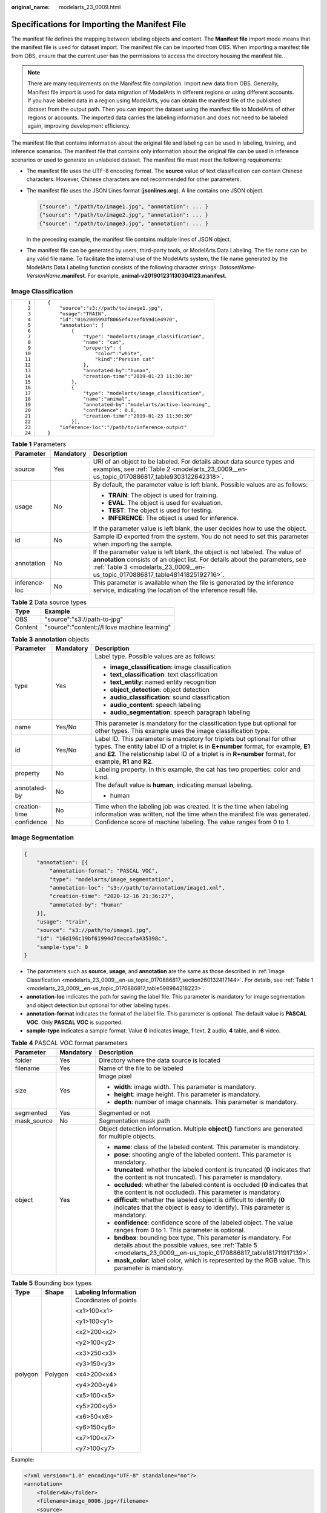 :original_name: modelarts_23_0009.html

.. _modelarts_23_0009:

Specifications for Importing the Manifest File
==============================================

The manifest file defines the mapping between labeling objects and content. The **Manifest file** import mode means that the manifest file is used for dataset import. The manifest file can be imported from OBS. When importing a manifest file from OBS, ensure that the current user has the permissions to access the directory housing the manifest file.

.. note::

   There are many requirements on the Manifest file compilation. Import new data from OBS. Generally, Manifest file import is used for data migration of ModelArts in different regions or using different accounts. If you have labeled data in a region using ModelArts, you can obtain the manifest file of the published dataset from the output path. Then you can import the dataset using the manifest file to ModelArts of other regions or accounts. The imported data carries the labeling information and does not need to be labeled again, improving development efficiency.

The manifest file that contains information about the original file and labeling can be used in labeling, training, and inference scenarios. The manifest file that contains only information about the original file can be used in inference scenarios or used to generate an unlabeled dataset. The manifest file must meet the following requirements:

-  The manifest file uses the UTF-8 encoding format. The **source** value of text classification can contain Chinese characters. However, Chinese characters are not recommended for other parameters.

-  The manifest file uses the JSON Lines format (**jsonlines.org**). A line contains one JSON object.

   .. code-block::

      {"source": "/path/to/image1.jpg", "annotation": ... }
      {"source": "/path/to/image2.jpg", "annotation": ... }
      {"source": "/path/to/image3.jpg", "annotation": ... }

   In the preceding example, the manifest file contains multiple lines of JSON object.

-  The manifest file can be generated by users, third-party tools, or ModelArts Data Labeling. The file name can be any valid file name. To facilitate the internal use of the ModelArts system, the file name generated by the ModelArts Data Labeling function consists of the following character strings: *DatasetName*-*VersionName*\ **.manifest**. For example, **animal-v201901231130304123.manifest**.

.. _modelarts_23_0009__en-us_topic_0170886817_section260132417144:

Image Classification
--------------------

+-----------------------------------+--------------------------------------------------------------+
| ::                                | ::                                                           |
|                                   |                                                              |
|     1                             |    {                                                         |
|     2                             |        "source":"s3://path/to/image1.jpg",                   |
|     3                             |        "usage":"TRAIN",                                      |
|     4                             |        "id":"0162005993f8065ef47eefb59d1e4970",              |
|     5                             |        "annotation": [                                       |
|     6                             |            {                                                 |
|     7                             |                "type": "modelarts/image_classification",     |
|     8                             |                "name": "cat",                                |
|     9                             |                "property": {                                 |
|    10                             |                    "color":"white",                          |
|    11                             |                    "kind":"Persian cat"                      |
|    12                             |                },                                            |
|    13                             |                "annotated-by":"human",                       |
|    14                             |                "creation-time":"2019-01-23 11:30:30"         |
|    15                             |            },                                                |
|    16                             |            {                                                 |
|    17                             |                "type": "modelarts/image_classification",     |
|    18                             |                "name":"animal",                              |
|    19                             |                "annotated-by":"modelarts/active-learning",   |
|    20                             |                "confidence": 0.8,                            |
|    21                             |                "creation-time":"2019-01-23 11:30:30"         |
|    22                             |            }],                                               |
|    23                             |        "inference-loc":"/path/to/inference-output"           |
|    24                             |    }                                                         |
+-----------------------------------+--------------------------------------------------------------+

.. _modelarts_23_0009__en-us_topic_0170886817_table598984218223:

.. table:: **Table 1** Parameters

   +-----------------------+-----------------------+------------------------------------------------------------------------------------------------------------------------------------------------------------------------------------------------------------------------------------------------+
   | Parameter             | Mandatory             | Description                                                                                                                                                                                                                                    |
   +=======================+=======================+================================================================================================================================================================================================================================================+
   | source                | Yes                   | URI of an object to be labeled. For details about data source types and examples, see :ref:`Table 2 <modelarts_23_0009__en-us_topic_0170886817_table9303122642318>`.                                                                           |
   +-----------------------+-----------------------+------------------------------------------------------------------------------------------------------------------------------------------------------------------------------------------------------------------------------------------------+
   | usage                 | No                    | By default, the parameter value is left blank. Possible values are as follows:                                                                                                                                                                 |
   |                       |                       |                                                                                                                                                                                                                                                |
   |                       |                       | -  **TRAIN**: The object is used for training.                                                                                                                                                                                                 |
   |                       |                       | -  **EVAL**: The object is used for evaluation.                                                                                                                                                                                                |
   |                       |                       | -  **TEST**: The object is used for testing.                                                                                                                                                                                                   |
   |                       |                       | -  **INFERENCE**: The object is used for inference.                                                                                                                                                                                            |
   |                       |                       |                                                                                                                                                                                                                                                |
   |                       |                       | If the parameter value is left blank, the user decides how to use the object.                                                                                                                                                                  |
   +-----------------------+-----------------------+------------------------------------------------------------------------------------------------------------------------------------------------------------------------------------------------------------------------------------------------+
   | id                    | No                    | Sample ID exported from the system. You do not need to set this parameter when importing the sample.                                                                                                                                           |
   +-----------------------+-----------------------+------------------------------------------------------------------------------------------------------------------------------------------------------------------------------------------------------------------------------------------------+
   | annotation            | No                    | If the parameter value is left blank, the object is not labeled. The value of **annotation** consists of an object list. For details about the parameters, see :ref:`Table 3 <modelarts_23_0009__en-us_topic_0170886817_table48141825192716>`. |
   +-----------------------+-----------------------+------------------------------------------------------------------------------------------------------------------------------------------------------------------------------------------------------------------------------------------------+
   | inference-loc         | No                    | This parameter is available when the file is generated by the inference service, indicating the location of the inference result file.                                                                                                         |
   +-----------------------+-----------------------+------------------------------------------------------------------------------------------------------------------------------------------------------------------------------------------------------------------------------------------------+

.. _modelarts_23_0009__en-us_topic_0170886817_table9303122642318:

.. table:: **Table 2** Data source types

   ======= ============================================
   Type    Example
   ======= ============================================
   OBS     "source":"s3://path-to-jpg"
   Content "source":"content://I love machine learning"
   ======= ============================================

.. _modelarts_23_0009__en-us_topic_0170886817_table48141825192716:

.. table:: **Table 3** **annotation** objects

   +-----------------------+-----------------------+--------------------------------------------------------------------------------------------------------------------------------------------------------------------------------------------------------------------------------------------------------------------------------+
   | Parameter             | Mandatory             | Description                                                                                                                                                                                                                                                                    |
   +=======================+=======================+================================================================================================================================================================================================================================================================================+
   | type                  | Yes                   | Label type. Possible values are as follows:                                                                                                                                                                                                                                    |
   |                       |                       |                                                                                                                                                                                                                                                                                |
   |                       |                       | -  **image_classification**: image classification                                                                                                                                                                                                                              |
   |                       |                       | -  **text_classification**: text classification                                                                                                                                                                                                                                |
   |                       |                       | -  **text_entity**: named entity recognition                                                                                                                                                                                                                                   |
   |                       |                       | -  **object_detection**: object detection                                                                                                                                                                                                                                      |
   |                       |                       | -  **audio_classification**: sound classification                                                                                                                                                                                                                              |
   |                       |                       | -  **audio_content**: speech labeling                                                                                                                                                                                                                                          |
   |                       |                       | -  **audio_segmentation**: speech paragraph labeling                                                                                                                                                                                                                           |
   +-----------------------+-----------------------+--------------------------------------------------------------------------------------------------------------------------------------------------------------------------------------------------------------------------------------------------------------------------------+
   | name                  | Yes/No                | This parameter is mandatory for the classification type but optional for other types. This example uses the image classification type.                                                                                                                                         |
   +-----------------------+-----------------------+--------------------------------------------------------------------------------------------------------------------------------------------------------------------------------------------------------------------------------------------------------------------------------+
   | id                    | Yes/No                | Label ID. This parameter is mandatory for triplets but optional for other types. The entity label ID of a triplet is in **E+number** format, for example, **E1** and **E2**. The relationship label ID of a triplet is in **R+number** format, for example, **R1** and **R2**. |
   +-----------------------+-----------------------+--------------------------------------------------------------------------------------------------------------------------------------------------------------------------------------------------------------------------------------------------------------------------------+
   | property              | No                    | Labeling property. In this example, the cat has two properties: color and kind.                                                                                                                                                                                                |
   +-----------------------+-----------------------+--------------------------------------------------------------------------------------------------------------------------------------------------------------------------------------------------------------------------------------------------------------------------------+
   | annotated-by          | No                    | The default value is **human**, indicating manual labeling.                                                                                                                                                                                                                    |
   |                       |                       |                                                                                                                                                                                                                                                                                |
   |                       |                       | -  human                                                                                                                                                                                                                                                                       |
   +-----------------------+-----------------------+--------------------------------------------------------------------------------------------------------------------------------------------------------------------------------------------------------------------------------------------------------------------------------+
   | creation-time         | No                    | Time when the labeling job was created. It is the time when labeling information was written, not the time when the manifest file was generated.                                                                                                                               |
   +-----------------------+-----------------------+--------------------------------------------------------------------------------------------------------------------------------------------------------------------------------------------------------------------------------------------------------------------------------+
   | confidence            | No                    | Confidence score of machine labeling. The value ranges from 0 to 1.                                                                                                                                                                                                            |
   +-----------------------+-----------------------+--------------------------------------------------------------------------------------------------------------------------------------------------------------------------------------------------------------------------------------------------------------------------------+

.. _modelarts_23_0009__en-us_topic_0170886817_section6459163044216:

Image Segmentation
------------------

.. code-block::

   {
       "annotation": [{
           "annotation-format": "PASCAL VOC",
           "type": "modelarts/image_segmentation",
           "annotation-loc": "s3://path/to/annotation/image1.xml",
           "creation-time": "2020-12-16 21:36:27",
           "annotated-by": "human"
       }],
       "usage": "train",
       "source": "s3://path/to/image1.jpg",
       "id": "16d196c19bf61994d7deccafa435398c",
       "sample-type": 0
   }

-  The parameters such as **source**, **usage**, and **annotation** are the same as those described in :ref:`Image Classification <modelarts_23_0009__en-us_topic_0170886817_section260132417144>`. For details, see :ref:`Table 1 <modelarts_23_0009__en-us_topic_0170886817_table598984218223>`.
-  **annotation-loc** indicates the path for saving the label file. This parameter is mandatory for image segmentation and object detection but optional for other labeling types.
-  **annotation-format** indicates the format of the label file. This parameter is optional. The default value is **PASCAL VOC**. Only **PASCAL VOC** is supported.
-  **sample-type** indicates a sample format. Value **0** indicates image, **1** text, **2** audio, **4** table, and **6** video.

.. _modelarts_23_0009__en-us_topic_0170886817_table1516151991311:

.. table:: **Table 4** PASCAL VOC format parameters

   +-----------------------+-----------------------+-----------------------------------------------------------------------------------------------------------------------------------------------------------------------------------------+
   | Parameter             | Mandatory             | Description                                                                                                                                                                             |
   +=======================+=======================+=========================================================================================================================================================================================+
   | folder                | Yes                   | Directory where the data source is located                                                                                                                                              |
   +-----------------------+-----------------------+-----------------------------------------------------------------------------------------------------------------------------------------------------------------------------------------+
   | filename              | Yes                   | Name of the file to be labeled                                                                                                                                                          |
   +-----------------------+-----------------------+-----------------------------------------------------------------------------------------------------------------------------------------------------------------------------------------+
   | size                  | Yes                   | Image pixel                                                                                                                                                                             |
   |                       |                       |                                                                                                                                                                                         |
   |                       |                       | -  **width**: image width. This parameter is mandatory.                                                                                                                                 |
   |                       |                       | -  **height**: image height. This parameter is mandatory.                                                                                                                               |
   |                       |                       | -  **depth**: number of image channels. This parameter is mandatory.                                                                                                                    |
   +-----------------------+-----------------------+-----------------------------------------------------------------------------------------------------------------------------------------------------------------------------------------+
   | segmented             | Yes                   | Segmented or not                                                                                                                                                                        |
   +-----------------------+-----------------------+-----------------------------------------------------------------------------------------------------------------------------------------------------------------------------------------+
   | mask_source           | No                    | Segmentation mask path                                                                                                                                                                  |
   +-----------------------+-----------------------+-----------------------------------------------------------------------------------------------------------------------------------------------------------------------------------------+
   | object                | Yes                   | Object detection information. Multiple **object{}** functions are generated for multiple objects.                                                                                       |
   |                       |                       |                                                                                                                                                                                         |
   |                       |                       | -  **name**: class of the labeled content. This parameter is mandatory.                                                                                                                 |
   |                       |                       | -  **pose**: shooting angle of the labeled content. This parameter is mandatory.                                                                                                        |
   |                       |                       | -  **truncated**: whether the labeled content is truncated (**0** indicates that the content is not truncated). This parameter is mandatory.                                            |
   |                       |                       | -  **occluded**: whether the labeled content is occluded (**0** indicates that the content is not occluded). This parameter is mandatory.                                               |
   |                       |                       | -  **difficult**: whether the labeled object is difficult to identify (**0** indicates that the object is easy to identify). This parameter is mandatory.                               |
   |                       |                       | -  **confidence**: confidence score of the labeled object. The value ranges from 0 to 1. This parameter is optional.                                                                    |
   |                       |                       | -  **bndbox**: bounding box type. This parameter is mandatory. For details about the possible values, see :ref:`Table 5 <modelarts_23_0009__en-us_topic_0170886817_table181711917139>`. |
   |                       |                       | -  **mask_color**: label color, which is represented by the RGB value. This parameter is mandatory.                                                                                     |
   +-----------------------+-----------------------+-----------------------------------------------------------------------------------------------------------------------------------------------------------------------------------------+

.. _modelarts_23_0009__en-us_topic_0170886817_table181711917139:

.. table:: **Table 5** Bounding box types

   +-----------------------+-----------------------+-----------------------+
   | Type                  | Shape                 | Labeling Information  |
   +=======================+=======================+=======================+
   | polygon               | Polygon               | Coordinates of points |
   |                       |                       |                       |
   |                       |                       | <x1>100<x1>           |
   |                       |                       |                       |
   |                       |                       | <y1>100<y1>           |
   |                       |                       |                       |
   |                       |                       | <x2>200<x2>           |
   |                       |                       |                       |
   |                       |                       | <y2>100<y2>           |
   |                       |                       |                       |
   |                       |                       | <x3>250<x3>           |
   |                       |                       |                       |
   |                       |                       | <y3>150<y3>           |
   |                       |                       |                       |
   |                       |                       | <x4>200<x4>           |
   |                       |                       |                       |
   |                       |                       | <y4>200<y4>           |
   |                       |                       |                       |
   |                       |                       | <x5>100<x5>           |
   |                       |                       |                       |
   |                       |                       | <y5>200<y5>           |
   |                       |                       |                       |
   |                       |                       | <x6>50<x6>            |
   |                       |                       |                       |
   |                       |                       | <y6>150<y6>           |
   |                       |                       |                       |
   |                       |                       | <x7>100<x7>           |
   |                       |                       |                       |
   |                       |                       | <y7>100<y7>           |
   +-----------------------+-----------------------+-----------------------+

Example:

.. code-block::

   <?xml version="1.0" encoding="UTF-8" standalone="no"?>
   <annotation>
       <folder>NA</folder>
       <filename>image_0006.jpg</filename>
       <source>
           <database>Unknown</database>
       </source>
       <size>
           <width>230</width>
           <height>300</height>
           <depth>3</depth>
       </size>
       <segmented>1</segmented>
       <mask_source>obs://xianao/out/dataset-8153-Jmf5ylLjRmSacj9KevS/annotation/V001/segmentationClassRaw/image_0006.png</mask_source>
       <object>
           <name>bike</name>
           <pose>Unspecified</pose>
           <truncated>0</truncated>
           <difficult>0</difficult>
           <mask_color>193,243,53</mask_color>
           <occluded>0</occluded>
           <polygon>
               <x1>71</x1>
               <y1>48</y1>
               <x2>75</x2>
               <y2>73</y2>
               <x3>49</x3>
               <y3>69</y3>
               <x4>68</x4>
               <y4>92</y4>
               <x5>90</x5>
               <y5>101</y5>
               <x6>45</x6>
               <y6>110</y6>
               <x7>71</x7>
               <y7>48</y7>
           </polygon>
       </object>
   </annotation>

.. _modelarts_23_0009__en-us_topic_0170886817_section8593163192118:

Text Classification
-------------------

.. code-block::

   {
       "source": "content://I like this product ",
       "id":"XGDVGS",
       "annotation": [
           {
               "type": "modelarts/text_classification",
               "name": " positive",
               "annotated-by": "human",
               "creation-time": "2019-01-23 11:30:30"
           } ]
   }

The **content** parameter indicates the text to be labeled (in UTF-8 encoding format, which can be Chinese). The other parameters are the same as those described in :ref:`Image Classification <modelarts_23_0009__en-us_topic_0170886817_section260132417144>`. For details, see :ref:`Table 1 <modelarts_23_0009__en-us_topic_0170886817_table598984218223>`.

.. _modelarts_23_0009__en-us_topic_0170886817_section335761812211:

Named Entity Recognition
------------------------

.. code-block::

   {
       "source":"content://Michael Jordan is the most famous basketball player in the world.",
       "usage":"TRAIN",
       "annotation":[
           {
               "type":"modelarts/text_entity",
               "name":"Person",
               "property":{
                   "@modelarts:start_index":0,
                   "@modelarts:end_index":14
               },
               "annotated-by":"human",
               "creation-time":"2019-01-23 11:30:30"
           },
           {
               "type":"modelarts/text_entity",
               "name":"Category",
               "property":{
                   "@modelarts:start_index":34,
                   "@modelarts:end_index":44
               },
               "annotated-by":"human",
               "creation-time":"2019-01-23 11:30:30"
           }
       ]
   }

The parameters such as **source**, **usage**, and **annotation** are the same as those described in :ref:`Image Classification <modelarts_23_0009__en-us_topic_0170886817_section260132417144>`. For details, see :ref:`Table 1 <modelarts_23_0009__en-us_topic_0170886817_table598984218223>`.

:ref:`Table 6 <modelarts_23_0009__en-us_topic_0170886817_table8486339124912>` describes the property parameters. For example, if you want to extract **Michael** from **"source":"content://Michael Jordan"**, the value of **start_index** is **0** and that of **end_index** is **7**.

.. _modelarts_23_0009__en-us_topic_0170886817_table8486339124912:

.. table:: **Table 6** Description of **property** parameters

   +------------------------+-----------+-------------------------------------------------------------------------------------------------------------+
   | Parameter              | Data Type | Description                                                                                                 |
   +========================+===========+=============================================================================================================+
   | @modelarts:start_index | Integer   | Start position of the text. The value starts from 0, including the characters specified by **start_index**. |
   +------------------------+-----------+-------------------------------------------------------------------------------------------------------------+
   | @modelarts:end_index   | Integer   | End position of the text, excluding the characters specified by **end_index**.                              |
   +------------------------+-----------+-------------------------------------------------------------------------------------------------------------+

.. _modelarts_23_0009__en-us_topic_0170886817_section29512198:

Text Triplet
------------

.. code-block::

   {
       "source":"content://"Three Body" is a series of long science fiction novels created by Liu Cix.",
       "usage":"TRAIN",
       "annotation":[
           {
               "type":"modelarts/text_entity",
               "name":"Person",
               "id":"E1",
               "property":{
                   "@modelarts:start_index":67,
                   "@modelarts:end_index":74
               },
               "annotated-by":"human",
               "creation-time":"2019-01-23 11:30:30"
           },
           {
               "type":"modelarts/text_entity",
               "name":"Book",
               "id":"E2",
               "property":{
                   "@modelarts:start_index":0,
                   "@modelarts:end_index":12
               },
               "annotated-by":"human",
               "creation-time":"2019-01-23 11:30:30"
           },
           {
               "type":"modelarts/text_triplet",
               "name":"Author",
               "id":"R1",
               "property":{
                   "@modelarts:from":"E1",
                   "@modelarts:to":"E2"
               },
               "annotated-by":"human",
               "creation-time":"2019-01-23 11:30:30"
           },
           {
               "type":"modelarts/text_triplet",
               "name":"Works",
               "id":"R2",
               "property":{
                   "@modelarts:from":"E2",
                   "@modelarts:to":"E1"
               },
               "annotated-by":"human",
               "creation-time":"2019-01-23 11:30:30"
           }
       ]
   }

The parameters such as **source**, **usage**, and **annotation** are the same as those described in :ref:`Image Classification <modelarts_23_0009__en-us_topic_0170886817_section260132417144>`. For details, see :ref:`Table 1 <modelarts_23_0009__en-us_topic_0170886817_table598984218223>`.

:ref:`Table 5 property parameters <modelarts_23_0009__en-us_topic_0170886817_table134893213914>` describes the **property** parameters. **@modelarts:start_index** and **@modelarts:end_index** are the same as those of named entity recognition. For example, when **source** is set to **content://"Three Body" is a series of long science fiction novels created by Liu Cix.**, **Liu Cix** is an entity person, **Three Body** is an entity book, the person is the author of the book, and the book is works of the person.

.. _modelarts_23_0009__en-us_topic_0170886817_table134893213914:

.. table:: **Table 7** Description of **property** parameters

   +------------------------+-----------+-------------------------------------------------------------------------------------------------------------------------+
   | Parameter              | Data Type | Description                                                                                                             |
   +========================+===========+=========================================================================================================================+
   | @modelarts:start_index | Integer   | Start position of the triplet entities. The value starts from 0, including the characters specified by **start_index**. |
   +------------------------+-----------+-------------------------------------------------------------------------------------------------------------------------+
   | @modelarts:end_index   | Integer   | End position of the triplet entities, excluding the characters specified by **end_index**.                              |
   +------------------------+-----------+-------------------------------------------------------------------------------------------------------------------------+
   | @modelarts:from        | String    | Start entity ID of the triplet relationship.                                                                            |
   +------------------------+-----------+-------------------------------------------------------------------------------------------------------------------------+
   | @modelarts:to          | String    | Entity ID pointed to in the triplet relationship.                                                                       |
   +------------------------+-----------+-------------------------------------------------------------------------------------------------------------------------+

.. _modelarts_23_0009__en-us_topic_0170886817_section1571582442114:

Object Detection
----------------

.. code-block::

   {
       "source":"s3://path/to/image1.jpg",
       "usage":"TRAIN",
       "annotation": [
           {
               "type":"modelarts/object_detection",
               "annotation-loc": "s3://path/to/annotation1.xml",
               "annotation-format":"PASCAL VOC",
               "annotated-by":"human",
               "creation-time":"2019-01-23 11:30:30"
           }]
   }

-  The parameters such as **source**, **usage**, and **annotation** are the same as those described in :ref:`Image Classification <modelarts_23_0009__en-us_topic_0170886817_section260132417144>`. For details, see :ref:`Table 1 <modelarts_23_0009__en-us_topic_0170886817_table598984218223>`.
-  **annotation-loc** indicates the path for saving the label file. This parameter is mandatory for object detection and image segmentation but optional for other labeling types.
-  **annotation-format** indicates the format of the label file. This parameter is optional. The default value is **PASCAL VOC**. Only **PASCAL VOC** is supported.

.. _modelarts_23_0009__en-us_topic_0170886817_table77167388472:

.. table:: **Table 8** PASCAL VOC format parameters

   +-----------------------+-----------------------+------------------------------------------------------------------------------------------------------------------------------------------------------------------------------------------+
   | Parameter             | Mandatory             | Description                                                                                                                                                                              |
   +=======================+=======================+==========================================================================================================================================================================================+
   | folder                | Yes                   | Directory where the data source is located                                                                                                                                               |
   +-----------------------+-----------------------+------------------------------------------------------------------------------------------------------------------------------------------------------------------------------------------+
   | filename              | Yes                   | Name of the file to be labeled                                                                                                                                                           |
   +-----------------------+-----------------------+------------------------------------------------------------------------------------------------------------------------------------------------------------------------------------------+
   | size                  | Yes                   | Image pixel                                                                                                                                                                              |
   |                       |                       |                                                                                                                                                                                          |
   |                       |                       | -  **width**: image width. This parameter is mandatory.                                                                                                                                  |
   |                       |                       | -  **height**: image height. This parameter is mandatory.                                                                                                                                |
   |                       |                       | -  **depth**: number of image channels. This parameter is mandatory.                                                                                                                     |
   +-----------------------+-----------------------+------------------------------------------------------------------------------------------------------------------------------------------------------------------------------------------+
   | segmented             | Yes                   | Segmented or not                                                                                                                                                                         |
   +-----------------------+-----------------------+------------------------------------------------------------------------------------------------------------------------------------------------------------------------------------------+
   | object                | Yes                   | Object detection information. Multiple **object{}** functions are generated for multiple objects.                                                                                        |
   |                       |                       |                                                                                                                                                                                          |
   |                       |                       | -  **name**: class of the labeled content. This parameter is mandatory.                                                                                                                  |
   |                       |                       | -  **pose**: shooting angle of the labeled content. This parameter is mandatory.                                                                                                         |
   |                       |                       | -  **truncated**: whether the labeled content is truncated (**0** indicates that the content is not truncated). This parameter is mandatory.                                             |
   |                       |                       | -  **occluded**: whether the labeled content is occluded (**0** indicates that the content is not occluded). This parameter is mandatory.                                                |
   |                       |                       | -  **difficult**: whether the labeled object is difficult to identify (**0** indicates that the object is easy to identify). This parameter is mandatory.                                |
   |                       |                       | -  **confidence**: confidence score of the labeled object. The value ranges from 0 to 1. This parameter is optional.                                                                     |
   |                       |                       | -  **bndbox**: bounding box type. This parameter is mandatory. For details about the possible values, see :ref:`Table 9 <modelarts_23_0009__en-us_topic_0170886817_table1770752310500>`. |
   +-----------------------+-----------------------+------------------------------------------------------------------------------------------------------------------------------------------------------------------------------------------+

.. _modelarts_23_0009__en-us_topic_0170886817_table1770752310500:

.. table:: **Table 9** Description of bounding box types

   +-----------------------+-----------------------+------------------------------------------------------+
   | Type                  | Shape                 | Labeling Information                                 |
   +=======================+=======================+======================================================+
   | point                 | Point                 | Coordinates of a point                               |
   |                       |                       |                                                      |
   |                       |                       | <x>100<x>                                            |
   |                       |                       |                                                      |
   |                       |                       | <y>100<y>                                            |
   +-----------------------+-----------------------+------------------------------------------------------+
   | line                  | Line                  | Coordinates of points                                |
   |                       |                       |                                                      |
   |                       |                       | <x1>100<x1>                                          |
   |                       |                       |                                                      |
   |                       |                       | <y1>100<y1>                                          |
   |                       |                       |                                                      |
   |                       |                       | <x2>200<x2>                                          |
   |                       |                       |                                                      |
   |                       |                       | <y2>200<y2>                                          |
   +-----------------------+-----------------------+------------------------------------------------------+
   | bndbox                | Rectangle             | Coordinates of the upper left and lower right points |
   |                       |                       |                                                      |
   |                       |                       | <xmin>100<xmin>                                      |
   |                       |                       |                                                      |
   |                       |                       | <ymin>100<ymin>                                      |
   |                       |                       |                                                      |
   |                       |                       | <xmax>200<xmax>                                      |
   |                       |                       |                                                      |
   |                       |                       | <ymax>200<ymax>                                      |
   +-----------------------+-----------------------+------------------------------------------------------+
   | polygon               | Polygon               | Coordinates of points                                |
   |                       |                       |                                                      |
   |                       |                       | <x1>100<x1>                                          |
   |                       |                       |                                                      |
   |                       |                       | <y1>100<y1>                                          |
   |                       |                       |                                                      |
   |                       |                       | <x2>200<x2>                                          |
   |                       |                       |                                                      |
   |                       |                       | <y2>100<y2>                                          |
   |                       |                       |                                                      |
   |                       |                       | <x3>250<x3>                                          |
   |                       |                       |                                                      |
   |                       |                       | <y3>150<y3>                                          |
   |                       |                       |                                                      |
   |                       |                       | <x4>200<x4>                                          |
   |                       |                       |                                                      |
   |                       |                       | <y4>200<y4>                                          |
   |                       |                       |                                                      |
   |                       |                       | <x5>100<x5>                                          |
   |                       |                       |                                                      |
   |                       |                       | <y5>200<y5>                                          |
   |                       |                       |                                                      |
   |                       |                       | <x6>50<x6>                                           |
   |                       |                       |                                                      |
   |                       |                       | <y6>150<y6>                                          |
   +-----------------------+-----------------------+------------------------------------------------------+
   | circle                | Circle                | Center coordinates and radius                        |
   |                       |                       |                                                      |
   |                       |                       | <cx>100<cx>                                          |
   |                       |                       |                                                      |
   |                       |                       | <cy>100<cy>                                          |
   |                       |                       |                                                      |
   |                       |                       | <r>50<r>                                             |
   +-----------------------+-----------------------+------------------------------------------------------+

Example:

.. code-block::

   <annotation>
      <folder>test_data</folder>
      <filename>260730932.jpg</filename>
      <size>
          <width>767</width>
          <height>959</height>
          <depth>3</depth>
      </size>
      <segmented>0</segmented>
      <object>
          <name>point</name>
          <pose>Unspecified</pose>
          <truncated>0</truncated>
          <occluded>0</occluded>
          <difficult>0</difficult>
          <point>
              <x1>456</x1>
              <y1>596</y1>
          </point>
      </object>
      <object>
          <name>line</name>
          <pose>Unspecified</pose>
          <truncated>0</truncated>
          <occluded>0</occluded>
          <difficult>0</difficult>
          <line>
              <x1>133</x1>
              <y1>651</y1>
              <x2>229</x2>
              <y2>561</y2>
          </line>
      </object>
      <object>
          <name>bag</name>
          <pose>Unspecified</pose>
          <truncated>0</truncated>
          <occluded>0</occluded>
          <difficult>0</difficult>
          <bndbox>
              <xmin>108</xmin>
              <ymin>101</ymin>
              <xmax>251</xmax>
              <ymax>238</ymax>
          </bndbox>
      </object>
      <object>
          <name>boots</name>
          <pose>Unspecified</pose>
          <truncated>0</truncated>
          <occluded>0</occluded>
          <difficult>0</difficult>

          <polygon>
              <x1>373</x1>
              <y1>264</y1>
              <x2>500</x2>
              <y2>198</y2>
              <x3>437</x3>
              <y3>76</y3>
              <x4>310</x4>
              <y4>142</y4>
          </polygon>
      </object>
      <object>
          <name>circle</name>
          <pose>Unspecified</pose>
          <truncated>0</truncated>
          <occluded>0</occluded>
          <difficult>0</difficult>
          <circle>
              <cx>405</cx>
              <cy>170</cy>
              <r>100<r>
          </circle>
      </object>
   </annotation>

.. _modelarts_23_0009__en-us_topic_0170886817_section2373122922115:

Sound Classification
--------------------

.. code-block::

   {
   "source":
   "s3://path/to/pets.wav",
       "annotation": [
           {
               "type": "modelarts/audio_classification",
               "name":"cat",
               "annotated-by":"human",
               "creation-time":"2019-01-23 11:30:30"
           }
       ]
   }

The parameters such as **source**, **usage**, and **annotation** are the same as those described in :ref:`Image Classification <modelarts_23_0009__en-us_topic_0170886817_section260132417144>`. For details, see :ref:`Table 1 <modelarts_23_0009__en-us_topic_0170886817_table598984218223>`.

.. _modelarts_23_0009__en-us_topic_0170886817_section10586153472113:

Speech Labeling
---------------

.. code-block::

   {
       "source":"s3://path/to/audio1.wav",
       "annotation":[
           {
               "type":"modelarts/audio_content",
               "property":{
                   "@modelarts:content":"Today is a good day."
               },
               "annotated-by":"human",
               "creation-time":"2019-01-23 11:30:30"
           }
       ]
   }

-  The parameters such as **source**, **usage**, and **annotation** are the same as those described in :ref:`Image Classification <modelarts_23_0009__en-us_topic_0170886817_section260132417144>`. For details, see :ref:`Table 1 <modelarts_23_0009__en-us_topic_0170886817_table598984218223>`.
-  The **@modelarts:content** parameter in **property** indicates speech labeling. The data type is **String**.

.. _modelarts_23_0009__en-us_topic_0170886817_section1260563812219:

Speech Paragraph Labeling
-------------------------

.. code-block::

   {
       "source":"s3://path/to/audio1.wav",
       "usage":"TRAIN",
       "annotation":[
           {

   "type":"modelarts/audio_segmentation",
               "property":{
                   "@modelarts:start_time":"00:01:10.123",
                   "@modelarts:end_time":"00:01:15.456",

                   "@modelarts:source":"Tom",

                   "@modelarts:content":"How are you?"
               },
              "annotated-by":"human",
              "creation-time":"2019-01-23 11:30:30"
           },
           {
              "type":"modelarts/audio_segmentation",
               "property":{
                   "@modelarts:start_time":"00:01:22.754",
                   "@modelarts:end_time":"00:01:24.145",
                   "@modelarts:source":"Jerry",
                   "@modelarts:content":"I'm fine, thank you."
               },
              "annotated-by":"human",
              "creation-time":"2019-01-23 11:30:30"
           }
       ]
   }

-  The parameters such as **source**, **usage**, and **annotation** are the same as those described in :ref:`Image Classification <modelarts_23_0009__en-us_topic_0170886817_section260132417144>`. For details, see :ref:`Table 1 <modelarts_23_0009__en-us_topic_0170886817_table598984218223>`.

-  :ref:`Table 10 <modelarts_23_0009__en-us_topic_0170886817_table1151144815513>` describes the **property** parameters.

   .. _modelarts_23_0009__en-us_topic_0170886817_table1151144815513:

   .. table:: **Table 10** Description of **property** parameters

      +-----------------------+-----------------------+-----------------------------------------------------------------------------------------------------------------------------+
      | Parameter             | Data Type             | Description                                                                                                                 |
      +=======================+=======================+=============================================================================================================================+
      | @modelarts:start_time | String                | Start time of the sound. The format is **hh:mm:ss.SSS**.                                                                    |
      |                       |                       |                                                                                                                             |
      |                       |                       | **hh** indicates the hour, **mm** indicates the minute, **ss** indicates the second, and **SSS** indicates the millisecond. |
      +-----------------------+-----------------------+-----------------------------------------------------------------------------------------------------------------------------+
      | @modelarts:end_time   | String                | End time of the sound. The format is **hh:mm:ss.SSS**.                                                                      |
      |                       |                       |                                                                                                                             |
      |                       |                       | **hh** indicates the hour, **mm** indicates the minute, **ss** indicates the second, and **SSS** indicates the millisecond. |
      +-----------------------+-----------------------+-----------------------------------------------------------------------------------------------------------------------------+
      | @modelarts:source     | String                | Sound source                                                                                                                |
      +-----------------------+-----------------------+-----------------------------------------------------------------------------------------------------------------------------+
      | @modelarts:content    | String                | Sound content                                                                                                               |
      +-----------------------+-----------------------+-----------------------------------------------------------------------------------------------------------------------------+

.. _modelarts_23_0009__en-us_topic_0170886817_section1269454020180:

Video Labeling
--------------

.. code-block::

   {
       "annotation": [{
           "annotation-format": "PASCAL VOC",
           "type": "modelarts/object_detection",
           "annotation-loc": "s3://path/to/annotation1_t1.473722.xml",
           "creation-time": "2020-10-09 14:08:24",
           "annotated-by": "human"
       }],
       "usage": "train",
       "property": {
           "@modelarts:parent_duration": 8,
           "@modelarts:parent_source": "s3://path/to/annotation1.mp4",
           "@modelarts:time_in_video": 1.473722
       },
       "source": "s3://input/path/to/annotation1_t1.473722.jpg",
       "id": "43d88677c1e9a971eeb692a80534b5d5",
       "sample-type": 0
   }

-  The parameters such as **source**, **usage**, and **annotation** are the same as those described in :ref:`Image Classification <modelarts_23_0009__en-us_topic_0170886817_section260132417144>`. For details, see :ref:`Table 1 <modelarts_23_0009__en-us_topic_0170886817_table598984218223>`.
-  **annotation-loc** indicates the path for saving the label file. This parameter is mandatory for object detection but optional for other labeling types.
-  **annotation-format** indicates the format of the label file. This parameter is optional. The default value is **PASCAL VOC**. Only **PASCAL VOC** is supported.
-  **sample-type** indicates a sample format. Value **0** indicates image, **1** text, **2** audio, **4** table, and **6** video.

.. table:: **Table 11** **property** parameters

   +----------------------------+-----------+--------------------------------------------------+
   | Parameter                  | Data Type | Description                                      |
   +============================+===========+==================================================+
   | @modelarts:parent_duration | Double    | Duration of the labeled video, in seconds        |
   +----------------------------+-----------+--------------------------------------------------+
   | @modelarts:time_in_video   | Double    | Timestamp of the labeled video frame, in seconds |
   +----------------------------+-----------+--------------------------------------------------+
   | @modelarts:parent_source   | String    | OBS path of the labeled video                    |
   +----------------------------+-----------+--------------------------------------------------+

.. table:: **Table 12** PASCAL VOC format parameters

   +-----------------------+-----------------------+------------------------------------------------------------------------------------------------------------------------------------------------------------------------------------------+
   | Parameter             | Mandatory             | Description                                                                                                                                                                              |
   +=======================+=======================+==========================================================================================================================================================================================+
   | folder                | Yes                   | Directory where the data source is located                                                                                                                                               |
   +-----------------------+-----------------------+------------------------------------------------------------------------------------------------------------------------------------------------------------------------------------------+
   | filename              | Yes                   | Name of the file to be labeled                                                                                                                                                           |
   +-----------------------+-----------------------+------------------------------------------------------------------------------------------------------------------------------------------------------------------------------------------+
   | size                  | Yes                   | Image pixel                                                                                                                                                                              |
   |                       |                       |                                                                                                                                                                                          |
   |                       |                       | -  **width**: image width. This parameter is mandatory.                                                                                                                                  |
   |                       |                       | -  **height**: image height. This parameter is mandatory.                                                                                                                                |
   |                       |                       | -  **depth**: number of image channels. This parameter is mandatory.                                                                                                                     |
   +-----------------------+-----------------------+------------------------------------------------------------------------------------------------------------------------------------------------------------------------------------------+
   | segmented             | Yes                   | Segmented or not                                                                                                                                                                         |
   +-----------------------+-----------------------+------------------------------------------------------------------------------------------------------------------------------------------------------------------------------------------+
   | object                | Yes                   | Object detection information. Multiple **object{}** functions are generated for multiple objects.                                                                                        |
   |                       |                       |                                                                                                                                                                                          |
   |                       |                       | -  **name**: class of the labeled content. This parameter is mandatory.                                                                                                                  |
   |                       |                       | -  **pose**: shooting angle of the labeled content. This parameter is mandatory.                                                                                                         |
   |                       |                       | -  **truncated**: whether the labeled content is truncated (**0** indicates that the content is not truncated). This parameter is mandatory.                                             |
   |                       |                       | -  **occluded**: whether the labeled content is occluded (**0** indicates that the content is not occluded). This parameter is mandatory.                                                |
   |                       |                       | -  **difficult**: whether the labeled object is difficult to identify (**0** indicates that the object is easy to identify). This parameter is mandatory.                                |
   |                       |                       | -  **confidence**: confidence score of the labeled object. The value ranges from 0 to 1. This parameter is optional.                                                                     |
   |                       |                       | -  **bndbox**: bounding box type. This parameter is mandatory. For details about the possible values, see :ref:`Table 13 <modelarts_23_0009__en-us_topic_0170886817_table869624041814>`. |
   +-----------------------+-----------------------+------------------------------------------------------------------------------------------------------------------------------------------------------------------------------------------+

.. _modelarts_23_0009__en-us_topic_0170886817_table869624041814:

.. table:: **Table 13** Bounding box types

   +-----------------------+-----------------------+------------------------------------------------------+
   | Type                  | Shape                 | Labeling Information                                 |
   +=======================+=======================+======================================================+
   | point                 | Point                 | Coordinates of a point                               |
   |                       |                       |                                                      |
   |                       |                       | <x>100<x>                                            |
   |                       |                       |                                                      |
   |                       |                       | <y>100<y>                                            |
   +-----------------------+-----------------------+------------------------------------------------------+
   | line                  | Line                  | Coordinates of points                                |
   |                       |                       |                                                      |
   |                       |                       | <x1>100<x1>                                          |
   |                       |                       |                                                      |
   |                       |                       | <y1>100<y1>                                          |
   |                       |                       |                                                      |
   |                       |                       | <x2>200<x2>                                          |
   |                       |                       |                                                      |
   |                       |                       | <y2>200<y2>                                          |
   +-----------------------+-----------------------+------------------------------------------------------+
   | bndbox                | Rectangle             | Coordinates of the upper left and lower right points |
   |                       |                       |                                                      |
   |                       |                       | <xmin>100<xmin>                                      |
   |                       |                       |                                                      |
   |                       |                       | <ymin>100<ymin>                                      |
   |                       |                       |                                                      |
   |                       |                       | <xmax>200<xmax>                                      |
   |                       |                       |                                                      |
   |                       |                       | <ymax>200<ymax>                                      |
   +-----------------------+-----------------------+------------------------------------------------------+
   | polygon               | Polygon               | Coordinates of points                                |
   |                       |                       |                                                      |
   |                       |                       | <x1>100<x1>                                          |
   |                       |                       |                                                      |
   |                       |                       | <y1>100<y1>                                          |
   |                       |                       |                                                      |
   |                       |                       | <x2>200<x2>                                          |
   |                       |                       |                                                      |
   |                       |                       | <y2>100<y2>                                          |
   |                       |                       |                                                      |
   |                       |                       | <x3>250<x3>                                          |
   |                       |                       |                                                      |
   |                       |                       | <y3>150<y3>                                          |
   |                       |                       |                                                      |
   |                       |                       | <x4>200<x4>                                          |
   |                       |                       |                                                      |
   |                       |                       | <y4>200<y4>                                          |
   |                       |                       |                                                      |
   |                       |                       | <x5>100<x5>                                          |
   |                       |                       |                                                      |
   |                       |                       | <y5>200<y5>                                          |
   |                       |                       |                                                      |
   |                       |                       | <x6>50<x6>                                           |
   |                       |                       |                                                      |
   |                       |                       | <y6>150<y6>                                          |
   +-----------------------+-----------------------+------------------------------------------------------+
   | circle                | Circle                | Center coordinates and radius                        |
   |                       |                       |                                                      |
   |                       |                       | <cx>100<cx>                                          |
   |                       |                       |                                                      |
   |                       |                       | <cy>100<cy>                                          |
   |                       |                       |                                                      |
   |                       |                       | <r>50<r>                                             |
   +-----------------------+-----------------------+------------------------------------------------------+

Example:

.. code-block::

   <annotation>
      <folder>test_data</folder>
      <filename>260730932_t1.473722.jpg.jpg</filename>
      <size>
          <width>767</width>
          <height>959</height>
          <depth>3</depth>
      </size>
      <segmented>0</segmented>
      <object>
          <name>point</name>
          <pose>Unspecified</pose>
          <truncated>0</truncated>
          <occluded>0</occluded>
          <difficult>0</difficult>
          <point>
              <x1>456</x1>
              <y1>596</y1>
          </point>
      </object>
      <object>
          <name>line</name>
          <pose>Unspecified</pose>
          <truncated>0</truncated>
          <occluded>0</occluded>
          <difficult>0</difficult>
          <line>
              <x1>133</x1>
              <y1>651</y1>
              <x2>229</x2>
              <y2>561</y2>
          </line>
      </object>
      <object>
          <name>bag</name>
          <pose>Unspecified</pose>
          <truncated>0</truncated>
          <occluded>0</occluded>
          <difficult>0</difficult>
          <bndbox>
              <xmin>108</xmin>
              <ymin>101</ymin>
              <xmax>251</xmax>
              <ymax>238</ymax>
          </bndbox>
      </object>
      <object>
          <name>boots</name>
          <pose>Unspecified</pose>
          <truncated>0</truncated>
          <occluded>0</occluded>
          <difficult>0</difficult>
          <polygon>
              <x1>373</x1>
              <y1>264</y1>
              <x2>500</x2>
              <y2>198</y2>
              <x3>437</x3>
              <y3>76</y3>
              <x4>310</x4>
              <y4>142</y4>
          </polygon>
      </object>
      <object>
          <name>circle</name>
          <pose>Unspecified</pose>
          <truncated>0</truncated>
          <occluded>0</occluded>
          <difficult>0</difficult>
          <circle>
              <cx>405</cx>
              <cy>170</cy>
              <r>100<r>
          </circle>
      </object>
   </annotation>
